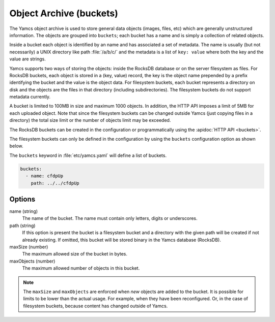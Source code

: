 Object Archive (buckets)
========================

The Yamcs object archive is used to store general data objects (images, files, etc) which are generally unstructured information. 
The objects are grouped into ``buckets``; each bucket has a name and is simply a collection of related objects.

Inside a bucket each object is identified by an name and has associated a set of metadata. The name is usually (but not necessarily) a UNIX directory like path :file:`/a/b/c/` and the metadata is a list of ``key: value`` where both the key and the value are strings.

Yamcs supports two ways of storing the objects: inside the RocksDB database or on the server filesystem as files. For RocksDB buckets, each object is stored in a (key, value) record, the key is the object name prepended by a prefix identifying the bucket and the value is the object data.
For filesystem buckets, each bucket represents a directory on disk and the objects are the files in that directory (including subdirectories). The filesystem buckets do not support metadata currently.

A bucket is limited to 100MB in size and maximum 1000 objects. In addition, the HTTP API imposes a limit of 5MB for each uploaded object. Note that since the filesystem buckets can be changed outside Yamcs (just copying files in a directory) the total size limit or the number of objects limit may be exceeded.

The RocksDB buckets can be created in the configuration or programmatically using the :apidoc:`HTTP API <buckets>`.

The filesystem buckets can only be defined in the configuration by using the ``buckets`` configuration option as shown below.

The ``buckets`` keyword in :file:`etc/yamcs.yaml` will define a list of buckets.

.. code-block:: yaml

  buckets:
    - name: cfdpUp
      path: ../../cfdpUp

   
Options
-------

name (string)
    The name of the bucket. The name must contain only letters, digits or underscores.

path (string)
    If this option is present the bucket is a filesystem bucket and a directory with the given path will be created if not already existing. If omitted, this bucket will be stored binary in the Yamcs database (RocksDB).

maxSize (number)
    The maximum allowed size of the bucket in bytes.

maxObjects (number)
    The maximum allowed number of objects in this bucket.


.. note::

    The ``maxSize`` and ``maxObjects`` are enforced when *new* objects are added to the bucket. It is possible for limits to be lower than the actual usage. For example, when they have been reconfigured. Or, in the case of filesystem buckets, because content has changed outside of Yamcs.
